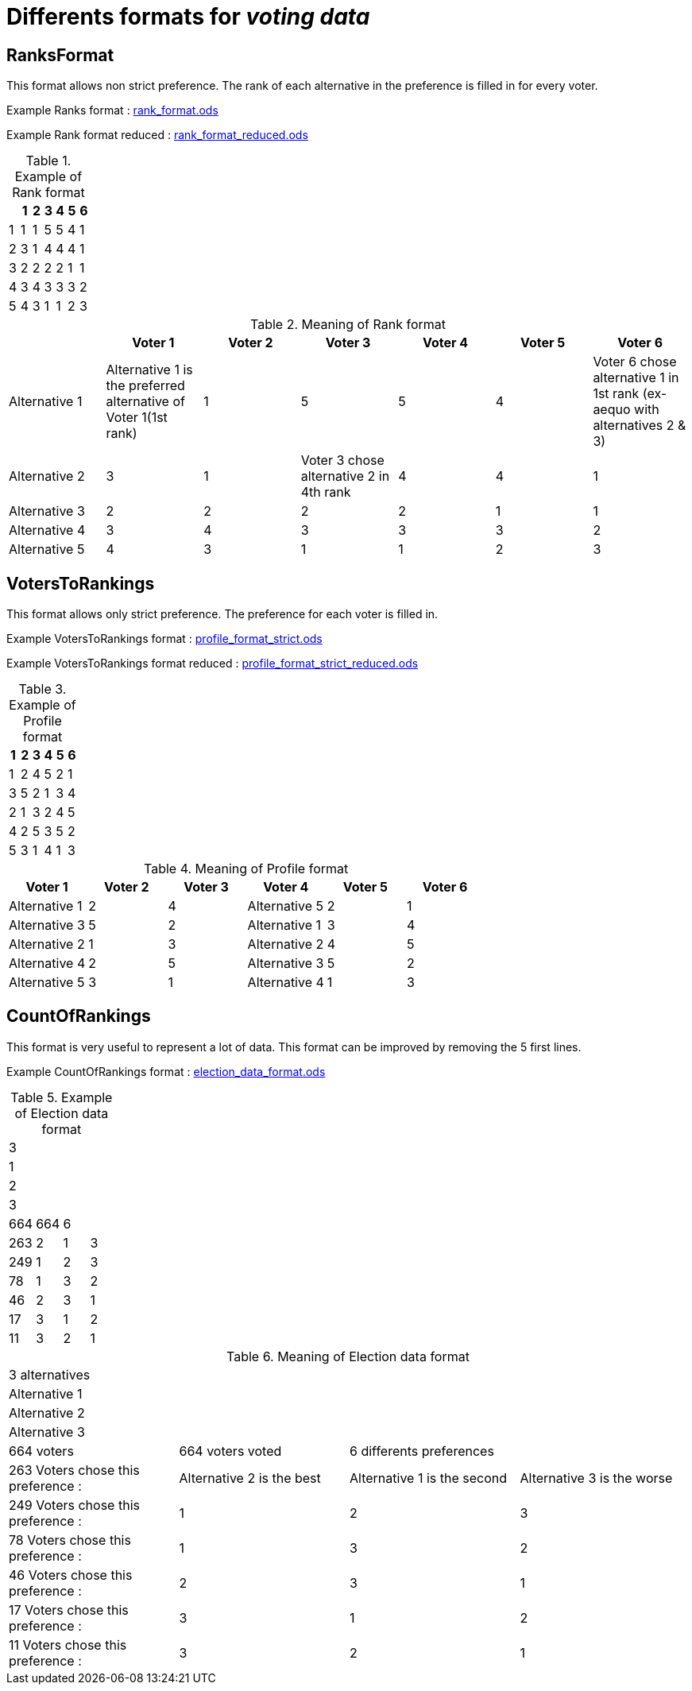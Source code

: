 = Differents formats for _voting data_

== RanksFormat

This format allows non strict preference. The rank of each alternative in the preference is filled in for every voter.

Example Ranks format :
link:../src/test/resources/io/github/oliviercailloux/j_voting/profiles/management/rank_format.ods[rank_format.ods]

Example Rank format reduced : 
link:../src/test/resources/io/github/oliviercailloux/j_voting/profiles/management/rank_format_reduced.ods[rank_format_reduced.ods]

.Example of Rank format
[options="header"]
|==============
||1|2|3|4|5|6
|1|1|1|5|5|4|1
|2|3|1|4|4|4|1
|3|2|2|2|2|1|1
|4|3|4|3|3|3|2
|5|4|3|1|1|2|3
|==============

.Meaning of Rank format
[options="header"]
|============================
||Voter 1|Voter 2|Voter 3|Voter 4|Voter 5|Voter 6
|Alternative 1|Alternative 1 is the preferred alternative of Voter 1(1st rank)|1|5|5|4|Voter 6 chose alternative 1 in 1st rank (ex-aequo with alternatives 2 & 3)
|Alternative 2|3|1|Voter 3 chose alternative 2 in 4th rank|4|4|1
|Alternative 3|2|2|2|2|1|1
|Alternative 4|3|4|3|3|3|2
|Alternative 5|4|3|1|1|2|3
|============================

== VotersToRankings

This format allows only strict preference. The preference for each voter is filled in.

Example VotersToRankings format : 
link:../src/test/resources/io/github/oliviercailloux/j_voting/profiles/management/profile_format_strict.ods[profile_format_strict.ods]

Example VotersToRankings format reduced : 
link:../src/test/resources/io/github/oliviercailloux/j_voting/profiles/management/profile_format_strict_reduced.ods[profile_format_strict_reduced.ods]

.Example of Profile format
[options="header"]
|==============
|1|2|3|4|5|6
|1|2|4|5|2|1
|3|5|2|1|3|4
|2|1|3|2|4|5
|4|2|5|3|5|2
|5|3|1|4|1|3
|==============

.Meaning of Profile format
[options="header"]
|==============
|Voter 1|Voter 2|Voter 3|Voter 4|Voter 5|Voter 6
|Alternative 1|2|4|Alternative 5|2|1
|Alternative 3|5|2|Alternative 1|3|4
|Alternative 2|1|3|Alternative 2|4|5
|Alternative 4|2|5|Alternative 3|5|2
|Alternative 5|3|1|Alternative 4|1|3
|==============

== CountOfRankings

This format is very useful to represent a lot of data.
This format can be improved by removing the 5 first lines.

Example CountOfRankings format : 
link:../src/test/resources/io/github/oliviercailloux/j_voting/profiles/management/election_data_format.ods[election_data_format.ods]

.Example of Election data format
|=========
|3|||
|1|||
|2|||
|3|||
|664|664|6|
|263|2|1|3
|249|1|2|3
|78|1|3|2
|46|2|3|1
|17|3|1|2
|11|3|2|1
|=========

.Meaning of Election data format
|=========
|3 alternatives|||
|Alternative 1|||
|Alternative 2|||
|Alternative 3|||
|664 voters|664 voters voted|6 differents preferences|
|263 Voters chose this preference :|Alternative 2 is the best|Alternative 1 is the second|Alternative 3 is the worse
|249 Voters chose this preference :|1|2|3
|78 Voters chose this preference :|1|3|2
|46 Voters chose this preference :|2|3|1
|17 Voters chose this preference :|3|1|2
|11 Voters chose this preference :|3|2|1
|=========
